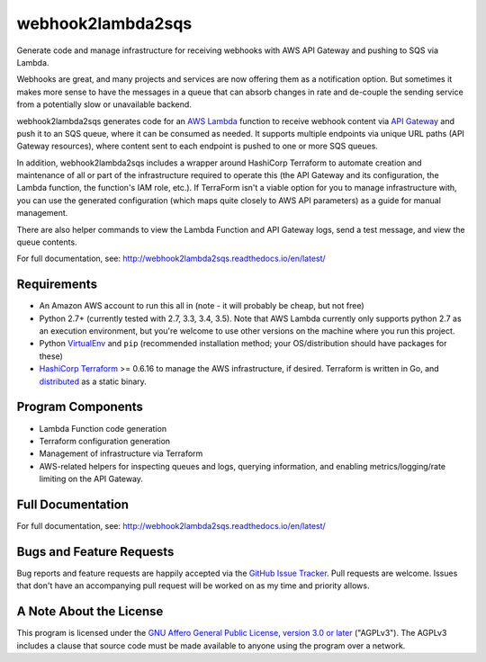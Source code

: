 webhook2lambda2sqs
==================

.. image:: https://img.shields.io/pypi/v/webhook2lambda2sqs.svg?maxAge=2592000
   :target: https://pypi.python.org/pypi/webhook2lambda2sqs
   :alt: pypi version

.. image:: https://img.shields.io/github/forks/jantman/webhook2lambda2sqs.svg
   :alt: GitHub Forks
   :target: https://github.com/jantman/webhook2lambda2sqs/network

.. image:: https://img.shields.io/github/issues/jantman/webhook2lambda2sqs.svg
   :alt: GitHub Open Issues
   :target: https://github.com/jantman/webhook2lambda2sqs/issues

.. image:: https://secure.travis-ci.org/jantman/webhook2lambda2sqs.png?branch=master
   :target: http://travis-ci.org/jantman/webhook2lambda2sqs
   :alt: travis-ci for master branch

.. image:: https://codecov.io/github/jantman/webhook2lambda2sqs/coverage.svg?branch=master
   :target: https://codecov.io/github/jantman/webhook2lambda2sqs?branch=master
   :alt: coverage report for master branch

.. image:: https://readthedocs.org/projects/webhook2lambda2sqs/badge/?version=latest
   :target: https://readthedocs.org/projects/webhook2lambda2sqs/?badge=latest
   :alt: sphinx documentation for latest release

.. image:: https://badge.waffle.io/jantman/webhook2lambda2sqs.png?label=ready&title=Ready
   :target: https://waffle.io/jantman/webhook2lambda2sqs
   :alt: 'Stories in Ready'

.. image:: http://www.repostatus.org/badges/latest/wip.svg
   :alt: Project Status: WIP – Initial development is in progress, but there has not yet been a stable, usable release suitable for the public.
   :target: http://www.repostatus.org/#wip

Generate code and manage infrastructure for receiving webhooks with AWS API Gateway and pushing to SQS via Lambda.

Webhooks are great, and many projects and services are now offering them as a notification option. But sometimes
it makes more sense to have the messages in a queue that can absorb changes in rate and de-couple the sending service from a potentially slow or unavailable backend.

webhook2lambda2sqs generates code for an `AWS Lambda <https://aws.amazon.com/lambda/>`_ function
to receive webhook content via `API Gateway <https://aws.amazon.com/api-gateway/>`_ and push it
to an SQS queue, where it can be consumed as needed. It supports multiple endpoints via unique URL
paths (API Gateway resources), where content sent to each endpoint is pushed to one or more SQS
queues.

In addition, webhook2lambda2sqs includes a wrapper around HashiCorp Terraform to automate creation
and maintenance of all or part of the infrastructure required to operate this (the API Gateway
and its configuration, the Lambda function, the function's IAM role, etc.). If TerraForm isn't
a viable option for you to manage infrastructure with, you can use the generated configuration
(which maps quite closely to AWS API parameters) as a guide for manual management.

There are also helper commands to view the Lambda Function and API Gateway logs,
send a test message, and view the queue contents.

For full documentation, see: `http://webhook2lambda2sqs.readthedocs.io/en/latest/ <http://webhook2lambda2sqs.readthedocs.io/en/latest/>`_

Requirements
------------

* An Amazon AWS account to run this all in (note - it will probably be cheap, but not free)
* Python 2.7+ (currently tested with 2.7, 3.3, 3.4, 3.5). Note that AWS Lambda currently only supports python 2.7 as an execution environment, but you're welcome to use other versions on the machine where you run this project.
* Python `VirtualEnv <http://www.virtualenv.org/>`_ and ``pip`` (recommended installation method; your OS/distribution should have packages for these)
* `HashiCorp Terraform <https://www.terraform.io/>`_ >= 0.6.16 to manage the AWS infrastructure, if desired. Terraform is written in Go,  and `distributed <https://www.terraform.io/downloads.html>`_ as a static binary.

Program Components
------------------

* Lambda Function code generation
* Terraform configuration generation
* Management of infrastructure via Terraform
* AWS-related helpers for inspecting queues and logs, querying information, and
  enabling metrics/logging/rate limiting on the API Gateway.

Full Documentation
------------------

For full documentation, see: `http://webhook2lambda2sqs.readthedocs.io/en/latest/ <http://webhook2lambda2sqs.readthedocs.io/en/latest/>`_

Bugs and Feature Requests
-------------------------

Bug reports and feature requests are happily accepted via the `GitHub Issue Tracker <https://github.com/jantman/webhook2lambda2sqs/issues>`_. Pull requests are
welcome. Issues that don't have an accompanying pull request will be worked on
as my time and priority allows.

A Note About the License
------------------------

This program is licensed under the `GNU Affero General Public License, version 3.0 or later <https://www.gnu.org/licenses/agpl-3.0.en.html>`_ ("AGPLv3").
The AGPLv3 includes a clause that source code must be made available to anyone using the program over a network.


